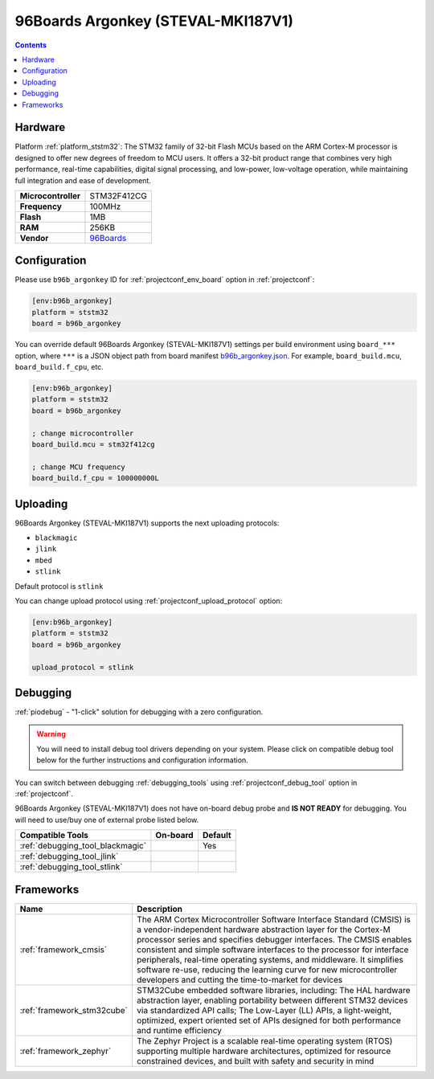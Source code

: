 ..  Copyright (c) 2014-present PlatformIO <contact@platformio.org>
    Licensed under the Apache License, Version 2.0 (the "License");
    you may not use this file except in compliance with the License.
    You may obtain a copy of the License at
       http://www.apache.org/licenses/LICENSE-2.0
    Unless required by applicable law or agreed to in writing, software
    distributed under the License is distributed on an "AS IS" BASIS,
    WITHOUT WARRANTIES OR CONDITIONS OF ANY KIND, either express or implied.
    See the License for the specific language governing permissions and
    limitations under the License.

.. _board_ststm32_b96b_argonkey:

96Boards Argonkey (STEVAL-MKI187V1)
===================================

.. contents::

Hardware
--------

Platform :ref:`platform_ststm32`: The STM32 family of 32-bit Flash MCUs based on the ARM Cortex-M processor is designed to offer new degrees of freedom to MCU users. It offers a 32-bit product range that combines very high performance, real-time capabilities, digital signal processing, and low-power, low-voltage operation, while maintaining full integration and ease of development.

.. list-table::

  * - **Microcontroller**
    - STM32F412CG
  * - **Frequency**
    - 100MHz
  * - **Flash**
    - 1MB
  * - **RAM**
    - 256KB
  * - **Vendor**
    - `96Boards <https://www.st.com/en/evaluation-tools/steval-mki187v1.html?utm_source=platformio.org&utm_medium=docs>`__


Configuration
-------------

Please use ``b96b_argonkey`` ID for :ref:`projectconf_env_board` option in :ref:`projectconf`:

.. code-block:: ini

  [env:b96b_argonkey]
  platform = ststm32
  board = b96b_argonkey

You can override default 96Boards Argonkey (STEVAL-MKI187V1) settings per build environment using
``board_***`` option, where ``***`` is a JSON object path from
board manifest `b96b_argonkey.json <https://github.com/platformio/platform-ststm32/blob/master/boards/b96b_argonkey.json>`_. For example,
``board_build.mcu``, ``board_build.f_cpu``, etc.

.. code-block:: ini

  [env:b96b_argonkey]
  platform = ststm32
  board = b96b_argonkey

  ; change microcontroller
  board_build.mcu = stm32f412cg

  ; change MCU frequency
  board_build.f_cpu = 100000000L


Uploading
---------
96Boards Argonkey (STEVAL-MKI187V1) supports the next uploading protocols:

* ``blackmagic``
* ``jlink``
* ``mbed``
* ``stlink``

Default protocol is ``stlink``

You can change upload protocol using :ref:`projectconf_upload_protocol` option:

.. code-block:: ini

  [env:b96b_argonkey]
  platform = ststm32
  board = b96b_argonkey

  upload_protocol = stlink

Debugging
---------

:ref:`piodebug` - "1-click" solution for debugging with a zero configuration.

.. warning::
    You will need to install debug tool drivers depending on your system.
    Please click on compatible debug tool below for the further
    instructions and configuration information.

You can switch between debugging :ref:`debugging_tools` using
:ref:`projectconf_debug_tool` option in :ref:`projectconf`.

96Boards Argonkey (STEVAL-MKI187V1) does not have on-board debug probe and **IS NOT READY** for debugging. You will need to use/buy one of external probe listed below.

.. list-table::
  :header-rows:  1

  * - Compatible Tools
    - On-board
    - Default
  * - :ref:`debugging_tool_blackmagic`
    - 
    - Yes
  * - :ref:`debugging_tool_jlink`
    - 
    - 
  * - :ref:`debugging_tool_stlink`
    - 
    - 

Frameworks
----------
.. list-table::
    :header-rows:  1

    * - Name
      - Description

    * - :ref:`framework_cmsis`
      - The ARM Cortex Microcontroller Software Interface Standard (CMSIS) is a vendor-independent hardware abstraction layer for the Cortex-M processor series and specifies debugger interfaces. The CMSIS enables consistent and simple software interfaces to the processor for interface peripherals, real-time operating systems, and middleware. It simplifies software re-use, reducing the learning curve for new microcontroller developers and cutting the time-to-market for devices

    * - :ref:`framework_stm32cube`
      - STM32Cube embedded software libraries, including: The HAL hardware abstraction layer, enabling portability between different STM32 devices via standardized API calls; The Low-Layer (LL) APIs, a light-weight, optimized, expert oriented set of APIs designed for both performance and runtime efficiency

    * - :ref:`framework_zephyr`
      - The Zephyr Project is a scalable real-time operating system (RTOS) supporting multiple hardware architectures, optimized for resource constrained devices, and built with safety and security in mind